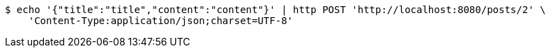 [source,bash]
----
$ echo '{"title":"title","content":"content"}' | http POST 'http://localhost:8080/posts/2' \
    'Content-Type:application/json;charset=UTF-8'
----